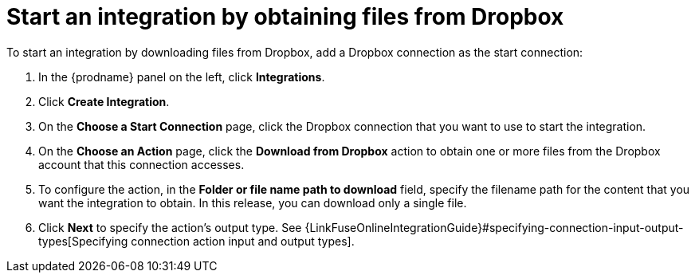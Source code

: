 [id='adding-dropbox-connection-start']
= Start an integration by obtaining files from Dropbox

To start an integration by downloading files from Dropbox, 
add a Dropbox connection as the start connection:

. In the {prodname} panel on the left, click *Integrations*.
. Click *Create Integration*.
. On the *Choose a Start Connection* page, click the Dropbox connection that
you want to use to start the integration. 
. On the *Choose an Action* page, click the *Download from Dropbox* action
to obtain one or more files from the Dropbox account that this connection
accesses. 
. To configure the action, in the *Folder or file name path to download* field,
specify the filename path for the content that you want
the integration to obtain. In this release, you can download only a single
file. 
. Click *Next* to specify the action's output type. See 
{LinkFuseOnlineIntegrationGuide}#specifying-connection-input-output-types[Specifying connection action input and output types]. 
